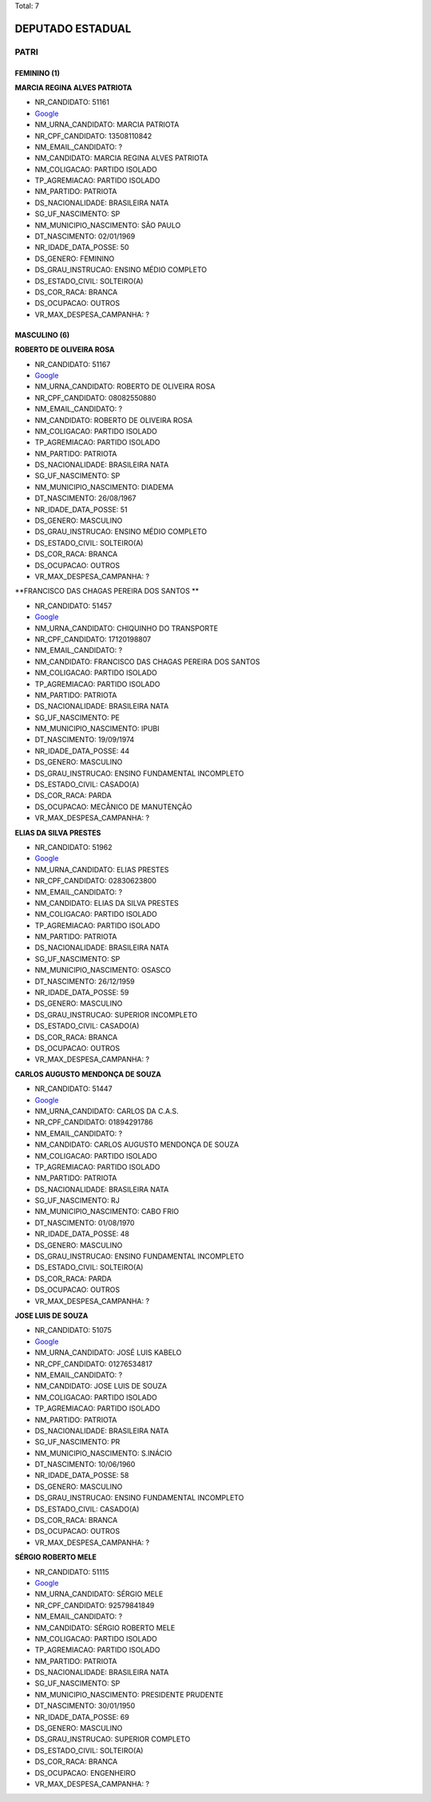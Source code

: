 Total: 7

DEPUTADO ESTADUAL
=================

PATRI
-----

FEMININO (1)
............

**MARCIA REGINA ALVES PATRIOTA**

- NR_CANDIDATO: 51161
- `Google <https://www.google.com/search?q=MARCIA+REGINA+ALVES+PATRIOTA>`_
- NM_URNA_CANDIDATO: MARCIA PATRIOTA
- NR_CPF_CANDIDATO: 13508110842
- NM_EMAIL_CANDIDATO: ?
- NM_CANDIDATO: MARCIA REGINA ALVES PATRIOTA
- NM_COLIGACAO: PARTIDO ISOLADO
- TP_AGREMIACAO: PARTIDO ISOLADO
- NM_PARTIDO: PATRIOTA
- DS_NACIONALIDADE: BRASILEIRA NATA
- SG_UF_NASCIMENTO: SP
- NM_MUNICIPIO_NASCIMENTO: SÃO PAULO
- DT_NASCIMENTO: 02/01/1969
- NR_IDADE_DATA_POSSE: 50
- DS_GENERO: FEMININO
- DS_GRAU_INSTRUCAO: ENSINO MÉDIO COMPLETO
- DS_ESTADO_CIVIL: SOLTEIRO(A)
- DS_COR_RACA: BRANCA
- DS_OCUPACAO: OUTROS
- VR_MAX_DESPESA_CAMPANHA: ?


MASCULINO (6)
.............

**ROBERTO DE OLIVEIRA ROSA**

- NR_CANDIDATO: 51167
- `Google <https://www.google.com/search?q=ROBERTO+DE+OLIVEIRA+ROSA>`_
- NM_URNA_CANDIDATO: ROBERTO DE OLIVEIRA ROSA
- NR_CPF_CANDIDATO: 08082550880
- NM_EMAIL_CANDIDATO: ?
- NM_CANDIDATO: ROBERTO DE OLIVEIRA ROSA
- NM_COLIGACAO: PARTIDO ISOLADO
- TP_AGREMIACAO: PARTIDO ISOLADO
- NM_PARTIDO: PATRIOTA
- DS_NACIONALIDADE: BRASILEIRA NATA
- SG_UF_NASCIMENTO: SP
- NM_MUNICIPIO_NASCIMENTO: DIADEMA
- DT_NASCIMENTO: 26/08/1967
- NR_IDADE_DATA_POSSE: 51
- DS_GENERO: MASCULINO
- DS_GRAU_INSTRUCAO: ENSINO MÉDIO COMPLETO
- DS_ESTADO_CIVIL: SOLTEIRO(A)
- DS_COR_RACA: BRANCA
- DS_OCUPACAO: OUTROS
- VR_MAX_DESPESA_CAMPANHA: ?


**FRANCISCO DAS CHAGAS PEREIRA DOS SANTOS **

- NR_CANDIDATO: 51457
- `Google <https://www.google.com/search?q=FRANCISCO+DAS+CHAGAS+PEREIRA+DOS+SANTOS+>`_
- NM_URNA_CANDIDATO: CHIQUINHO DO TRANSPORTE
- NR_CPF_CANDIDATO: 17120198807
- NM_EMAIL_CANDIDATO: ?
- NM_CANDIDATO: FRANCISCO DAS CHAGAS PEREIRA DOS SANTOS 
- NM_COLIGACAO: PARTIDO ISOLADO
- TP_AGREMIACAO: PARTIDO ISOLADO
- NM_PARTIDO: PATRIOTA
- DS_NACIONALIDADE: BRASILEIRA NATA
- SG_UF_NASCIMENTO: PE
- NM_MUNICIPIO_NASCIMENTO: IPUBI
- DT_NASCIMENTO: 19/09/1974
- NR_IDADE_DATA_POSSE: 44
- DS_GENERO: MASCULINO
- DS_GRAU_INSTRUCAO: ENSINO FUNDAMENTAL INCOMPLETO
- DS_ESTADO_CIVIL: CASADO(A)
- DS_COR_RACA: PARDA
- DS_OCUPACAO: MECÂNICO DE MANUTENÇÃO
- VR_MAX_DESPESA_CAMPANHA: ?


**ELIAS DA SILVA PRESTES**

- NR_CANDIDATO: 51962
- `Google <https://www.google.com/search?q=ELIAS+DA+SILVA+PRESTES>`_
- NM_URNA_CANDIDATO: ELIAS PRESTES
- NR_CPF_CANDIDATO: 02830623800
- NM_EMAIL_CANDIDATO: ?
- NM_CANDIDATO: ELIAS DA SILVA PRESTES
- NM_COLIGACAO: PARTIDO ISOLADO
- TP_AGREMIACAO: PARTIDO ISOLADO
- NM_PARTIDO: PATRIOTA
- DS_NACIONALIDADE: BRASILEIRA NATA
- SG_UF_NASCIMENTO: SP
- NM_MUNICIPIO_NASCIMENTO: OSASCO
- DT_NASCIMENTO: 26/12/1959
- NR_IDADE_DATA_POSSE: 59
- DS_GENERO: MASCULINO
- DS_GRAU_INSTRUCAO: SUPERIOR INCOMPLETO
- DS_ESTADO_CIVIL: CASADO(A)
- DS_COR_RACA: BRANCA
- DS_OCUPACAO: OUTROS
- VR_MAX_DESPESA_CAMPANHA: ?


**CARLOS AUGUSTO MENDONÇA DE SOUZA**

- NR_CANDIDATO: 51447
- `Google <https://www.google.com/search?q=CARLOS+AUGUSTO+MENDONÇA+DE+SOUZA>`_
- NM_URNA_CANDIDATO: CARLOS DA C.A.S.
- NR_CPF_CANDIDATO: 01894291786
- NM_EMAIL_CANDIDATO: ?
- NM_CANDIDATO: CARLOS AUGUSTO MENDONÇA DE SOUZA
- NM_COLIGACAO: PARTIDO ISOLADO
- TP_AGREMIACAO: PARTIDO ISOLADO
- NM_PARTIDO: PATRIOTA
- DS_NACIONALIDADE: BRASILEIRA NATA
- SG_UF_NASCIMENTO: RJ
- NM_MUNICIPIO_NASCIMENTO: CABO FRIO
- DT_NASCIMENTO: 01/08/1970
- NR_IDADE_DATA_POSSE: 48
- DS_GENERO: MASCULINO
- DS_GRAU_INSTRUCAO: ENSINO FUNDAMENTAL INCOMPLETO
- DS_ESTADO_CIVIL: SOLTEIRO(A)
- DS_COR_RACA: PARDA
- DS_OCUPACAO: OUTROS
- VR_MAX_DESPESA_CAMPANHA: ?


**JOSE LUIS DE SOUZA**

- NR_CANDIDATO: 51075
- `Google <https://www.google.com/search?q=JOSE+LUIS+DE+SOUZA>`_
- NM_URNA_CANDIDATO: JOSÉ LUIS KABELO
- NR_CPF_CANDIDATO: 01276534817
- NM_EMAIL_CANDIDATO: ?
- NM_CANDIDATO: JOSE LUIS DE SOUZA
- NM_COLIGACAO: PARTIDO ISOLADO
- TP_AGREMIACAO: PARTIDO ISOLADO
- NM_PARTIDO: PATRIOTA
- DS_NACIONALIDADE: BRASILEIRA NATA
- SG_UF_NASCIMENTO: PR
- NM_MUNICIPIO_NASCIMENTO: S.INÁCIO
- DT_NASCIMENTO: 10/06/1960
- NR_IDADE_DATA_POSSE: 58
- DS_GENERO: MASCULINO
- DS_GRAU_INSTRUCAO: ENSINO FUNDAMENTAL INCOMPLETO
- DS_ESTADO_CIVIL: CASADO(A)
- DS_COR_RACA: BRANCA
- DS_OCUPACAO: OUTROS
- VR_MAX_DESPESA_CAMPANHA: ?


**SÉRGIO ROBERTO MELE**

- NR_CANDIDATO: 51115
- `Google <https://www.google.com/search?q=SÉRGIO+ROBERTO+MELE>`_
- NM_URNA_CANDIDATO: SÉRGIO MELE
- NR_CPF_CANDIDATO: 92579841849
- NM_EMAIL_CANDIDATO: ?
- NM_CANDIDATO: SÉRGIO ROBERTO MELE
- NM_COLIGACAO: PARTIDO ISOLADO
- TP_AGREMIACAO: PARTIDO ISOLADO
- NM_PARTIDO: PATRIOTA
- DS_NACIONALIDADE: BRASILEIRA NATA
- SG_UF_NASCIMENTO: SP
- NM_MUNICIPIO_NASCIMENTO: PRESIDENTE PRUDENTE
- DT_NASCIMENTO: 30/01/1950
- NR_IDADE_DATA_POSSE: 69
- DS_GENERO: MASCULINO
- DS_GRAU_INSTRUCAO: SUPERIOR COMPLETO
- DS_ESTADO_CIVIL: SOLTEIRO(A)
- DS_COR_RACA: BRANCA
- DS_OCUPACAO: ENGENHEIRO
- VR_MAX_DESPESA_CAMPANHA: ?

